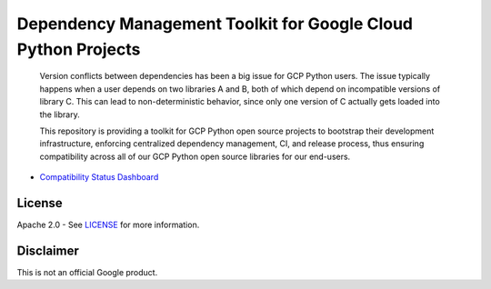 Dependency Management Toolkit for Google Cloud Python Projects
==============================================================

    Version conflicts between dependencies has been a big issue for GCP Python
    users. The issue typically happens when a user depends on two libraries A
    and B, both of which depend on incompatible versions of library C. This
    can lead to non-deterministic behavior, since only one version of C
    actually gets loaded into the library.

    This repository is providing a toolkit for GCP Python open source projects
    to bootstrap their development infrastructure, enforcing centralized
    dependency management, CI, and release process, thus ensuring compatibility
    across all of our GCP Python open source libraries for our end-users.

|circleci|

.. |circleci| image:: https://circleci.com/gh/GoogleCloudPlatform/cloud-opensource-python.svg?style=shield
   :target: https://circleci.com/gh/GoogleCloudPlatform/cloud-opensource-python/tree/master

-  `Compatibility Status Dashboard`_

.. _Compatibility Status Dashboard: https://googlecloudplatform.github.io/cloud-opensource-python/

License
-------

Apache 2.0 - See `LICENSE <LICENSE>`__ for more information.

Disclaimer
----------

This is not an official Google product.
